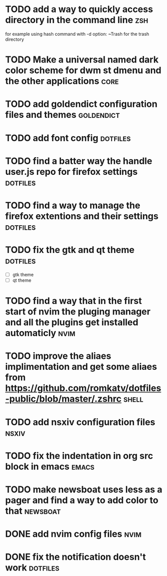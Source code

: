 * TODO add a way to quickly access directory in the command line        :zsh:
  for example using hash command with -d option:
  ~Trash for the trash directory
* TODO Make a universal named dark color scheme for dwm st dmenu and the other applications :core:
* TODO add goldendict configuration files and themes            :goldendict:
* TODO add font config                                             :dotfiles:
* TODO find a batter way the handle user.js repo for firefox settings :dotfiles:
* TODO find a way to manage the firefox extentions and their settings :dotfiles:
* TODO fix the gtk and qt theme                                    :dotfiles:
  - [ ] gtk theme
  - [ ] qt theme
* TODO find a way that in the first start of nvim the pluging manager and all the plugins get installed automaticly :nvim:
* TODO improve the aliaes implimentation and get some aliaes from  https://github.com/romkatv/dotfiles-public/blob/master/.zshrc :shell:
* TODO add nsxiv configuration files                                  :nsxiv:
* TODO fix the indentation in org src block in emacs             :emacs:
* TODO make newsboat uses less as a pager and find a way to add color to that :newsboat:

* DONE add nvim config files                                           :nvim:
  CLOSED: [2022-05-03 Tue 21:13]
* DONE fix the notification doesn't work                           :dotfiles:
  CLOSED: [2022-05-03 Tue 21:12]

